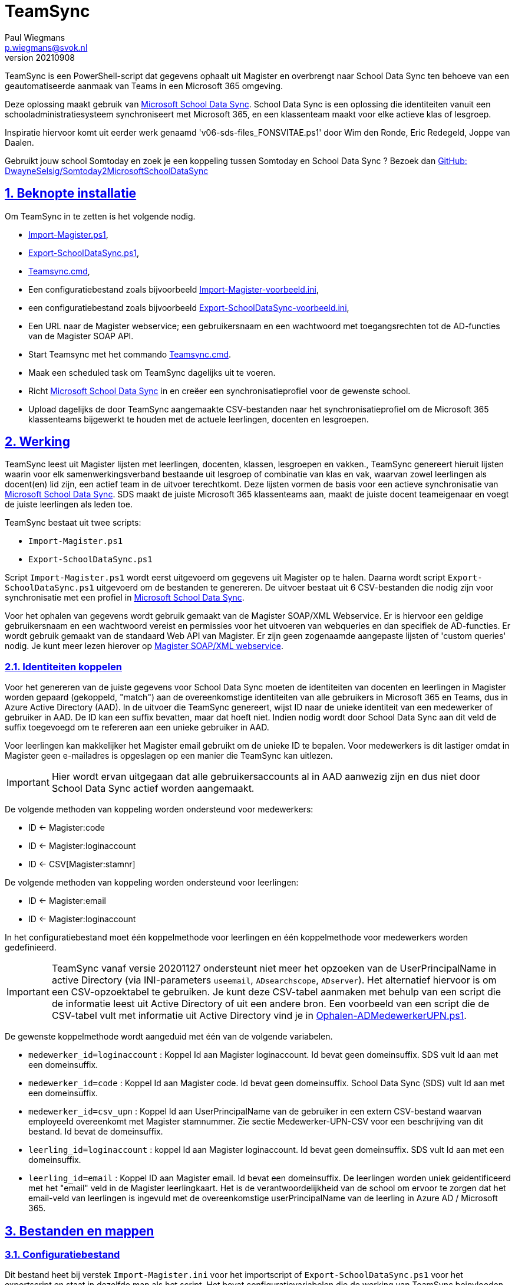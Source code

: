 = TeamSync 
Paul Wiegmans <p.wiegmans@svok.nl>
v20210908

:idprefix:
:idseparator: -
:sectanchors:
:sectlinks:
:sectnumlevels: 4
:sectnums:
:toc:
:toclevels: 4
:toc-title:

TeamSync is een PowerShell-script dat gegevens ophaalt uit Magister en overbrengt naar School Data Sync ten behoeve van een geautomatiseerde aanmaak van Teams in een Microsoft 365 omgeving. 

Deze oplossing maakt gebruik van https://sds.microsoft.com/[Microsoft School Data Sync]. School Data Sync is een oplossing die identiteiten vanuit een schooladministratiesysteem synchroniseert met Microsoft 365, en een klassenteam maakt voor elke actieve klas of lesgroep.

Inspiratie hiervoor komt uit eerder werk genaamd 'v06-sds-files_FONSVITAE.ps1' door Wim den Ronde, Eric Redegeld, Joppe van Daalen.

Gebruikt jouw school Somtoday en zoek je een koppeling tussen Somtoday en School Data Sync ? Bezoek dan https://github.com/DwayneSelsig/Somtoday2MicrosoftSchoolDataSync[GitHub: DwayneSelsig/Somtoday2MicrosoftSchoolDataSync]

toc::[]

== Beknopte installatie

Om TeamSync in te zetten is het volgende nodig.  

* link:Import-Magister.ps1[Import-Magister.ps1], 
* link:Export-SchoolDataSync.ps1[Export-SchoolDataSync.ps1],
* link:Teamsync.cmd[Teamsync.cmd],
* Een configuratiebestand zoals bijvoorbeeld link:Import-Magister-voorbeeld.ini[Import-Magister-voorbeeld.ini],
* een configuratiebestand zoals bijvoorbeeld link:Export-SchoolDataSync-voorbeeld.ini[Export-SchoolDataSync-voorbeeld.ini],
* Een URL naar de Magister webservice; een gebruikersnaam en een wachtwoord met toegangsrechten tot de AD-functies van de Magister SOAP API.
* Start Teamsync met het commando link:Teamsync.cmd[Teamsync.cmd].
* Maak een scheduled task om TeamSync dagelijks uit te voeren.
* Richt https://sds.microsoft.com/[Microsoft School Data Sync] in en creëer een synchronisatieprofiel voor de gewenste school. 
* Upload dagelijks de door TeamSync aangemaakte CSV-bestanden naar het synchronisatieprofiel om de Microsoft 365 klassenteams bijgewerkt te houden met de actuele leerlingen, docenten en lesgroepen.

== Werking 

TeamSync leest uit Magister lijsten met leerlingen, docenten, klassen, lesgroepen en vakken.,
TeamSync genereert hieruit lijsten waarin voor elk samenwerkingsverband bestaande uit lesgroep of combinatie van klas en vak, waarvan zowel leerlingen als docent(en) lid zijn, een actief team in de uitvoer terechtkomt. Deze lijsten vormen de basis voor een actieve synchronisatie van https://sds.microsoft.com/[Microsoft School Data Sync]. SDS maakt de juiste Microsoft 365 klassenteams aan, maakt de juiste docent teameigenaar en voegt de juiste leerlingen als leden toe.

TeamSync bestaat uit twee scripts: 

* `Import-Magister.ps1`
* `Export-SchoolDataSync.ps1`

Script `Import-Magister.ps1` wordt eerst uitgevoerd om gegevens uit Magister op te halen. Daarna wordt script `Export-SchoolDataSync.ps1` uitgevoerd om de bestanden te genereren. De uitvoer bestaat uit 6 CSV-bestanden die nodig zijn voor synchronisatie met een profiel in https://sds.microsoft.com/[Microsoft School Data Sync].

Voor het ophalen van gegevens wordt gebruik gemaakt van de Magister SOAP/XML Webservice. Er is hiervoor een geldige gebruikersnaam en een wachtwoord vereist en permissies voor het uitvoeren van webqueries en dan specifiek de AD-functies. Er wordt gebruik gemaakt van de standaard Web API van Magister. Er zijn geen zogenaamde aangepaste lijsten of 'custom queries' nodig. Je kunt meer lezen hierover op https://sikkepitje.nl/Tech/MagisterSOAP2020[Magister SOAP/XML webservice]. 

=== Identiteiten koppelen

Voor het genereren van de juiste gegevens voor School Data Sync moeten de identiteiten van docenten en leerlingen in Magister worden gepaard (gekoppeld, "match") aan de overeenkomstige identiteiten van alle gebruikers in Microsoft 365 en Teams, dus in Azure Active Directory (AAD). In de uitvoer die TeamSync genereert, wijst ID naar de unieke identiteit van een medewerker of gebruiker in AAD. De ID kan een suffix bevatten, maar dat hoeft niet. Indien nodig wordt door School Data Sync aan dit veld de suffix toegevoegd om te refereren aan een unieke gebruiker in AAD. 

Voor leerlingen kan makkelijker het Magister email gebruikt om de unieke ID te bepalen. Voor medewerkers is dit lastiger omdat in Magister geen e-mailadres is opgeslagen op een manier die TeamSync kan uitlezen. 

IMPORTANT: Hier wordt ervan uitgegaan dat alle gebruikersaccounts al in AAD aanwezig zijn en dus niet door School Data Sync actief worden aangemaakt.

De volgende methoden van koppeling worden ondersteund voor medewerkers:

* ID <- Magister:code
* ID <- Magister:loginaccount
* ID <- CSV[Magister:stamnr]

De volgende methoden van koppeling worden ondersteund voor leerlingen:

* ID <- Magister:email
* ID <- Magister:loginaccount

In het configuratiebestand moet één koppelmethode voor leerlingen en één koppelmethode voor medewerkers worden gedefinieerd. 

IMPORTANT: TeamSync vanaf versie 20201127 ondersteunt niet meer het opzoeken van de UserPrincipalName in active Directory (via INI-parameters `useemail`, `ADsearchscope`, `ADserver`). Het alternatief hiervoor is om een CSV-opzoektabel te gebruiken. Je kunt deze CSV-tabel aanmaken met behulp van een script die de informatie leest uit Active Directory of uit een andere bron. Een voorbeeld van een script die de CSV-tabel vult met informatie uit Active Directory vind je in link:Ophalen-ADMedewerkerUPN.ps1[Ophalen-ADMedewerkerUPN.ps1].

De gewenste koppelmethode wordt aangeduid met één van de volgende variabelen. 

** `medewerker_id=loginaccount` : Koppel Id aan Magister loginaccount. Id bevat geen domeinsuffix. SDS vult Id aan met een domeinsuffix. 

** `medewerker_id=code` : Koppel Id aan Magister code. Id bevat geen domeinsuffix. School Data Sync (SDS) vult Id aan met een domeinsuffix.

** `medewerker_id=csv_upn` : Koppel Id aan UserPrincipalName van de gebruiker in een extern CSV-bestand waarvan employeeId overeenkomt met Magister stamnummer. Zie sectie Medewerker-UPN-CSV voor een beschrijving van dit bestand. Id bevat de domeinsuffix.

** `leerling_id=loginaccount` : koppel Id aan Magister loginaccount. Id bevat geen domeinsuffix. SDS vult Id aan met een domeinsuffix.

** `leerling_id=email` : Koppel ID aan Magister email. Id bevat een domeinsuffix. De leerlingen worden uniek geidentificeerd met het "email" veld in de Magister leerlingkaart. Het is de verantwoordelijkheid van de school om ervoor te zorgen dat het email-veld van leerlingen is ingevuld met de overeenkomstige userPrincipalName van de leerling in Azure AD / Microsoft 365. 

== Bestanden en mappen

=== Configuratiebestand
Dit bestand heet bij verstek `Import-Magister.ini` voor het importscript of `Export-SchoolDataSync.ps1` voor het exportscript en staat in dezelfde map als het script. Het bevat configuratievariabelen die de werking van TeamSync beinvloeden. Een andere bestandsnaam kan worden aangegeven door middel van de  <<Parameter Inifile>>. Configuratievariabelen worden behandeld in hoofdstuk <<Configuratie>>.

=== Importfiltermap
In deze map worden <<Filters>> geplaatst ten behoeve van het importscript.

=== Importkladmap
Het importscript plaatst hier tijdelijke bestanden, die slechts dienen om de goede werking te controleren van de Magister webservice en instellingen en filters van TeamSync,

=== Importdatamap
Het importscript plaatst in deze map een aantal bestanden met uit Magister opgehaalde gegevens over leerlingen, docenten en vakken. Het exportscript heeft deze bestanden nodig om in te lezen en bewerkt ze verder. 

* `magister_leer.clixml`
* `magister_docent.clixml`
* `magister_vak.clixml`

Bestanden met de extensie ".clixml" zijn bestanden  in een XML-formaat die door PowerShell kunnen worden weergegeven met het volgende commando:
[source,powershell]
----
Import-CliXML -Path $clixmlfile | Out-GridView -Wait
----

=== Exportfiltermap
In deze map worden <<Filters>> geplaatst ten behoeve van het exportscript.

=== Exportkladmap
Het exportscript plaatst hier tijdelijke bestanden, die dienen om de goede werking te controleren van TeamSync, met name instelingen en filters.

=== Exportdatamap
Het exportscript maakt in deze map volgens de specificaties van School Data Sync de volgende bestanden aan. 

* `School.csv`
* `Section.csv`
* `Student.csv`
* `StudentEnrollment.csv`
* `Teacher.csv`
* `TeacherRoster.csv`

Deze bestanden zijn bedoeld om te uploaden naar het gewenste synchronisatieprofiel in School Data Sync. 

=== Medewerker_UPN.CSV
Dit wordt ingelezen door importscript uit de importfiltermap. Indien de koppelmethode gebruik maakt van een CSV-bestand (configuratieparameter "medewerker_id=csv_upn"), dan moet in de Importfiltermap een CSV-bestand worden aangeleverd worden. 
De naam van dit bestand is `Medewerker_UPN.csv`. De inhoud van dit bestand bestaat uit een kopregel en één of meer gegevensregels. De kopregel bevat "employeeId,UserPrincipalName". Voor elke medewerker in Magister is er een gegevensregel. De gegevensregels bevatten elk twee gegevensvelden, gescheiden door een komma. Het eerste gegevensveld bevat het stamnummer van een medewerker. Het tweede gegevensveld bevat de overeenkomstige UserPrincipalName die de gebruiker in Microsoft 365 uniek identificeert. De velden mogen omsloten zijn door dubbele aanhalingstekens, maar dat is niet verplicht.

=== Filters
In zowel de Importfiltermap als de Exportfiltermap kunnen één of meer bestanden worden geplaatst om filters toe te passen op de te verwerken gegevens. Hierbij wordt gebruikt gemaakt van zogenaamde 'regular expressions' oftewel regex-patronen. Met behulp van de regex-patronen kunnen krachtige selecties worden gemaakt die bepalen welke gegevens moeten worden verwerkt en welke niet. De filters kunnen worden toegepast om de hoeveelheid te verwerken gegevens te reduceren en slimme selecties te maken op welke gegevens resulteren in actieve klassenteams. 

Er kan bij het ophalen van Magistergegevens door `Import-Magister.ps1` worden gefilterd op: 

* docent(id), 
* klas, 
* studie, 
* locatie (overeenkomend met Administratieve_eenheid.Omschrijving in Magister).

Er kan bij het bepalen van klassenteams door `Export-Magister.ps1` worden gefilterd op:

* docent(id),
* klas, 
* studie, 
* locatie (overeenkomend met Administratieve_eenheid.Omschrijving in Magister),
* teamnaam.

Er zijn twee typen filters te definieren: 

* _insluitende_ of _inclusieve_ filters, en
* _uitsluitende_ of _exclusieve_ filters. 

Bij insluitende filters worden alleen de gegevens die overeenkomen met de opgegeven regex-patronen verwerkt en de rest wordt weggegooid. 
Bij uitsluitende filters worden alle gegevens die **niet** overeenkomen met de opgegeven patronen verwerkt, terwijl de gegevens die wel overeenkomen niet worden verwerkt.
Je kunt insluitende en uitsluitende filters combineren om te komen tot een nauwkeurige gedefinieerde verzameling klassenteams, die precies beantwoordt aan de behoefte.


De volgende filterbestanden kunnen worden gedefinieerd door het overeenkomstige bestand in de Importfiltermap en/of Exportfiltermap te definieren en deze te vullen met de gewenste regex-patronen. 

* `excl_docent.csv` : dit bevat filters voor het uitsluitend filteren van docenten op Id.
* `incl_docent.csv` : filters voor het insluitend filteren van docenten op Id.
* `excl_klas.csv` : filters voor het uitsluitend filteren van leerlingen op klasnaam.
* `incl_klas.csv` : filters voor het insluitend filteren van leerlingen op klasnaam.
* `excl_studie.csv` : filters voor het uitsluitend filteren van leerlingen op studie.
* `incl_studie.csv` : filters voor het insluitend filteren van leerlingen op studie.
* `incl_locatie.csv` : filters voor het insluitend filteren van leerlingen op locatie oftewel Magister:Administratieve_eenheid.Omschrijving.
* `incl_teamnaam.csv` : (alleen in de ExportFiltermap t.b.v. `Export-SchoolDataSync.ps1`) filters voor het insluitend filteren van teams op (weergave)naam. t.b.v. `Export-SchoolDataSync.ps1`
* `excl_teamnaam.csv` : (alleen in de ExportFiltermap t.b.v. `Export-SchoolDataSync.ps1`) filters voor het uitsluitend filteren van teams op (weergave)naam.

Het gebruik van deze filterbestanden is optioneel. Als ze bestaan, worden ze ingelezen en gebruikt. Als ze niet bestaan, wordt er niet gefilterd. Indien gebruikt, dan bevat elk filterbestand één of meer regex-patronen, elk op een eigen regel, die worden toegepast voor het filteren van de relevante gegevens. Elke regex-patroon matcht een deel van de invoer. Wildcards zijn niet nodig. Alle tekens met een speciale betekenis voor de match-operator zijn hierbij toegelaten. Plaats geen lege regels in het filterbestand.

Speciale betekenis hebben:

* `^` matcht het begin van een zoekterm 
* `$` matcht het eind van een zoekterm
* '\' is een escape-teken voor tekens die een speciale betekenis voor regex hebben.
* '\s' is een aanduiding voor een spatie.

Voor een uitgebreidere uitleg over regular expressions of regex, zie https://nl.wikipedia.org/wiki/Reguliere_expressie[Reguliere expressie - Wikipedia]

==== Voorbeelden van filters
===== Filtervoorbeeld VAVO uitfilteren
Alle leerlingen waarvan de studie eindigt op "VAVO" worden uitgesloten.

Het bestand `ImportFilterMap\excl_studie.csv` wordt aangemaakt en bevat: 
```
VAVO$
```
===== Filtervoorbeeld Brugklassen, Mavo, Havo, Vwo
We willen de leerlingen van Mavo, Havo, Vwo en de brugklassen verwerken; alle leerlingen in een studie die begint met B,M,H of V moeten worden verwerkt. 

Het bestand `ImportFilterMap\incl_studie.csv` wordt aangemaakt en bevat:
```
^M
^H
^V
^B
```
===== Filtervoorbeeld: H4 en H5
Voorbeeld : we willen alleen 4 en 5 Havo en verwerken; alle leerlingen in de klas die begint met '4H' of '5H' moeten worden verwerkt. 

Het bestand `ImportFilterMap\incl_klas.csv` bevat:
```
^5H
^4H
```

===== Filtervoorbeeld: Geen tweede rol in Magister
Voorbeeld: we willen alleen docenten wiens id niet begint met '_' of eindigt op '*'. 

Het bestand `ImportFilterMap\excl_docent.csv` bevat:
```
^_
\*$
```

===== Filtervoorbeeld: 1 Magister, 4 scholen
Voorbeeld: In het geval dat er 4 scholen gebruik maken van 1 Magisterinstantie, en alleen klassenteams voor Beroepsgericht zijn gewenst. Alle docenten, leerlingen en lesgroepen hebben Magister:Administratieve_eenheid.Omschrijving = "Beroepsgericht".

Het bestand `ImportFiltermap\incl_locatie.csv` *of* `ExportFiltermap\incl_locatie.csv` bevat: 
```
Beroepsgericht
```

===== Filtervoorbeeld: Alleen teams met " EN "
Voorbeeld: alleen teams met " EN " in de naam. 

Het bestand `Export-Filter\incl_teamnaam.csv` bevat: 
```
\sEN\s
```
Gotcha: het filter is niet hoofdlettergevoelig, dus filtert ook alle voorkomingen van " en ".

== Configuratie

Het configuratiebestand definieert een aantal parameters (anders gezegd: configuratievariabelen), die nodig zijn voor de correct werking van TeamSync.

De parameters in het configuratiebestand worden gespecificeerd als een naam-waarde-paar en hebben de volgende vorm:

```
<naam>=<waarde>
```

Aanhalingstekens zijn toegestaan maar niet nodig. Spaties in het waarde-deel zijn toegestaan. Commentaarregels zijn toegestaan, door de regel te beginnen met '#'.

IMPORTANT:  Backslashes worden opgevat als escape-karakters. Om backslashes in paden op te geven, escape deze met een extra backslash. Bijvoorbeeld: `Importfiltermap=Submap1\\Submap2\\Submap3`

=== Configuratievariabelen voor importscript
De volgende parameters kunnen worden gedefinieerd in het configuratiebestand van het importscript.

[square]
* `Importfiltermap=waarde` : pad naar invoermap relatief t.o.v. scriptpad
* `Importkladmap=waarde` : pad naar kladmap relatief t.o.v. scriptpad
* `Importdatamap=waarde` : pad naar uitvoermap relatief t.o.v. scriptpad
* `magisterUser=waarde` : webservice-gebruikersnaam
* `magisterPassword=waarde` : webservice-wachtwoord
* `magisterUrl=waarde` : webservice-URL
* `handhaafJPTMedewerkerCodeIsLogin=waarde` : filtert dubbele identiteiten weg voor Code<>Login
* `medewerker_id=waarde` : koppelmethode voor medewerkers
* `leerling_id=waarde` : koppelmethode voor leerlingen

=== Configuratievariabelen voor exportscript
De volgende parameters kunnen worden gedefinieerd in het configuratiebestand van het exportscript.

* `Importdatamap=waarde` : pad naar importdatamap relatief t.o.v. scriptpad
* `Exportfiltermap=waarde` : pad naar exportfiltermap relatief t.o.v. scriptpad
* `Exportkladmap=waarde` : pad naar exportkladmap relatief t.o.v. scriptpad
* `Exportdatamap=waarde` : pad naar exportdatamap relatief t.o.v. scriptpad
* `brin=waarde` : BRIN-nummer van de school
* `schoolnaam=waarde` : naam van de school in SDS
* `teamid_prefix=waarde` : prefix voor team-ids in SDS
* `teamnaam_prefix=waarde` : prefix voor teamnamen in SDS
* `teamnaam_suffix=waarde` : suffix voor teamnamen in SDS
* `maakklassenteams=waarde` : schakelaar voor aanmaken van een team voor iedere (stam)klas
* `bon_match_docentlesgroep_aan_leerlingklas=waarde`  : schakelaar voor matchen aan tweede deel van docent-groepvaknaam
* `docenten_per_team_limiet=waarde` : bepaalt limiet van het aantal docenten per tema.

==== Brin
Deze parameter is verplicht. Dit is het BRIN-nummer van de school. Vraag je schooladminstratie of directie hiervoor. 

==== Schoolnaam 
Deze parameter is verplicht. Dit is de schoolnaam zoals die in School Data Sync moet zijn gedefinieerd. 

==== MagisterUser, MagisterPassword, MagisterUrl 
Deze parameters zijn verplicht. Deze gegevens zijn vereist om toegang te krijgen tot de Medius Webservices. De LAS-beheerder maakt een gebruiker aan in de Webservice gebruikerslijst in Magister. De gebruikersnaam en wachtwoord moeten worden gegeven in `MagisterUser` en `MagisterPassword`. Deze gebruiker heeft toegangsrechten nodig tot de *_ADfuncties_* in de Medius Webservices. De MagisterUrl is de URL waar de webservices worden aangeboden. Dit bestaat uit de schoolspecifieke URL voor  Schoolwerkplek met daarachter poort en padaanduiding _:8800/doc_ . De hele URL ziet er uit als `https://schooldomein.swp.nl:8800/doc`.

==== Teamid_prefix
Deze parameter is verplicht. Deze tekst wordt toegevoegd aan het begin van de ID van team. Dit wordt deel van de unieke ID die elk team uniek identificeert in Microsoft 365. Een nuttige prefix identificeert zowel de school als het schooljaar en is bijvoorbeeld "JPT 1920". Spaties in de naam worden omgezet in underscores ten behoeve van het bepalen van de ObjectID. 

==== Teamnaam_prefix
Deze tekst wordt toegevoegd aan het begin van de weergavenaam van elk team en wordt zichtbaar in de teamlijst van alle deelnemers.

==== Teamnaam_suffix
Deze tekst wordt toegevoegd aan het eind van de weergavenaam van elk team en wordt zichtbaar in de teamlijst van alle deelnemers.

==== Importfiltermap
Dit specifieert de naam van de Importfiltermap, relatief ten opzichte van de locatie van het script. Bij verstek is de naam `ImportFilter`. 

==== Importkladmap
Dit specificeert de mapnaam van de Importkladmap relatief ten opzichte van de locatie van het script. Bij verstek is de naam `ImportKlad`.

==== Importdatamap
Dit specificeert de mapnaam van de Importdatamap relatief ten opzichte van de locatie van het script. Bij verstek is de naam `ImportData`.

==== Exportfiltermap
Dit specifieert de naam van de Importfiltermap, relatief ten opzichte van de locatie van het script. Bij verstek is de naam `ExportFilter`. 

==== Exportkladmap
Dit specificeert de mapnaam van de Importkladmap relatief ten opzichte van de locatie van het script. Bij verstek is de naam `ExportKlad`.

==== Exportdatamap
Dit specificeert de mapnaam van de Importdatamap relatief ten opzichte van de locatie van het script. Bij verstek is de naam `ExportData`.

==== handhaafJPTMedewerkerCodeIsLogin 
Gebruik `handhaafJPTMedewerkerCodeIsLogin=1`. Bij verstek geldt `handhaafJPTMedewerkerCodeIsLogin=0` . Deze instelling dient om uitsluitend medewerkers te verwerken waarbij Magister->Code gelijk is aan Magister->loginaccount.naam. Dit filter wordt in een speciaal geval voor JPT toegepast om dubbele identiteiten weg te filteren. 

==== medewerker_id
Deze parameter duidt aan hoe identiteiten van medewerkers in Azure AD worden gekoppeld aan Magister. Deze parameter is verplicht. Toegestane waarden zijn 
`code`, `loginaccount`, `ad_upn`, `csv_upn`
. Zie <<Identiteiten koppelen>> . 

==== leerling_id
Deze parameter duidt aan hoe identiteiten van leerlingen in Azure AD worden gekoppeld aan Magister. Deze parameter is verplicht. Toegestane waarden zijn 
`loginaccount`, `email`
. Zie <<Identiteiten koppelen>> . 

=== bon_match_docentlesgroep_aan_leerlingklas
Deze parameter is een schakelaar die uit staat met `0` of aan staat met de waarde `1`. Wanneer `1` dan worden extra teams aangemaakt, waarvan de naam wordt opgebouwd uit het deel van de klasnaam na de punt in de docent-groepvakken, gevolgd door een vaknaam. Bij verstek is de waarde `0`. Deze parameter zorgt ervoor dat het aantal actieve teams in de onderbouw van Bonhoeffercollege wordt verhoogd met teams voor docentgroepvakken voor lesgroepen met namen als "B.B2" en "M2.M2a", waarvan alleen het deel achter de punt wordt gebruikt om te kunnen koppelen aan leerlingklassen. 

=== docenten_per_team_limiet
Deze parameter bevat een getal dat wordt vergeleken met het aantal docenten in elke kandidaatteam. Indien het aantal docenten hoger is dan gegeven door deze parameter, dan wordt het team overgeslagen bij het identificeren van actieve teams. Wanneer deze parameter `0` is, dan wordt deze controle op het aantal docenten niet uitgevoerd. Bij verstek is de waarde `0`.


== Commandoregelparameters

=== Parameter Inifile 
Met de commandoregelparameter `-Inifile` wordt de naam van een alternatief <<Configuratie>>-bestand opgegeven. De naam is geinterpreteerd als relatief ten opzichte van de map waarin het script staat. Deze voorziening maakt het mogelijk om gegevens van verscheidene instanties van Magister gescheiden te verwerken. 

Een voorbeeld : 

 <scriptnaam> -Inifile <bestandsnaam> 

waarbij `<bestandsnaam>` de naam is van een configuratiebestand. Deze parameter heeft de aliassen `Inifilename`,`Inibestandsnaam`,`Config`,`Configfile` en `Configuratiebestand`. Een alternatief configuratiebestand kan dus ook worden opgegeven met bijvoorbeeld: 

 <scriptnaam> -Config <bestandsnaam> 

==== Voorbeeld
Met het volgende CMD commandoscript kan het configuratiebestand 'Team-JPT.ini' worden gebruikt om script 1 en 2 uit te voeren, wanneer deze in dezelfde map als dit commandoscript staan. 

```
@echo off
Powershell.exe -NoProfile -NoLogo -ExecutionPolicy Bypass -File "%~dp0Import-Magister.ps1" -Inifile "Team-JPT.ini"
Powershell.exe -NoProfile -NoLogo -ExecutionPolicy Bypass -File "%~dp0Export-SchoolDataSync.ps1" -IniFile "Team-JPT.ini"
```

== Tips en trucs

=== Run de scripts

Vanaf de PowerShell prompt gebruikmaken van verstekwaarden:
```
. .\Import-Magister.ps1
. .\Export-SchoolDataSync.ps1
```
Vanaf PowerShell prompt met parameters:
```
. .\Import-Magister.ps1 -IniFile Magister.ini
. .\Export-SchoolDataSync.ps1 -IniFile School1.ini
. .\Export-SchoolDataSync.ps1 -IniFile School2.ini
```

Vanaf de CMD prompt of door middel van een batchbestand:
```
@PowerShell.exe -NoProfile -NoLogo -ExecutionPolicy Bypass -File "%~dp0Import-Magister.ps1" -IniFile Magister.ini
@PowerShell.exe -NoProfile -NoLogo -ExecutionPolicy Bypass -File "%~dp0Export-SchoolDataSync.ps1" -IniFile School1.ini
@PowerShell.exe -NoProfile -NoLogo -ExecutionPolicy Bypass -File "%~dp0Export-SchoolDataSync.ps1" -IniFile School2.ini
```

=== Logbestanden

De twee scripts loggen alle schermuitvoer en foutmeldingen in een logbestand, met de naam "Import-Magister.log" respectievelijke "Export-SchoolDataSync.log" in de map "Log" in de map waar de scriptbestanden staan. Bestudeer deze logs om te onderzoeken welke foutmeldingen zijn gegenereerd, en op welke regel dat gebeurde.

De logbestanden worden geroteerd elke keer dat een script wordt uitgevoerd. Bij elke keer dat het importscript en exportscript worden uitgevoerd, worden de laatste 7 logbestanden hernoemd en een nieuw logbestand wordt aangemaakt. Het oudste logbestand wordt verwijderd. De naam van de bewaarde logbestanden zijn "Import-Magister.01.log" respectievelijk "Export-SchoolDataSync.01.log" en deze zijn opeenvolgend genummerd naarmate het logbestand ouder is. Er worden van elke script altijd ten hoogste 8 logbestanden bewaard.

=== Controle van uitvoer

TeamSync maakt een aantal bestanden aan, die inzicht geven in welke teams door School Data Sync aangemaakt zouden worden en welke gegevens worden verwerkt. Deze bestanden hebben een CSV-formaat (Comma Separated Values). Dit is een belangrijke hulp bij het bepalen van de juiste filters en instellingen. 

Script Import-Magister genereert onder andere: 

* `leerling.csv` : Een lijst met leerlingen zoals die uit Magister wordt gelezen.
* `docent.csv` : Een lijst met medewerkers zoals die uit Magister wordt gelezen.

Script Export-SchoolDataSync genereert onder andere:

* `hteamactief_{teamid_prefix}.csv` : Een lijst met alle teams die TeamSync als actief aanmerkt. Dit zijn de teams die in de uitvoer voor SDS voorkomen.
* `hteam0doc_{teamid_prefix}.csv` : Een lijst met Teams die als inactief zijn aangeduid omdat een docent hierin ontbreekt.
* `hteam0ll_{teamid_prefix}.csv` : Een lijst met Teams die als inactief zijn aangeduid omdat leerlingen hierin ontbreken.

Om te zien welke teams actief zouden worden gesynchroniseerd door Microsoft School Data Sync, open het bestand met de naam `hteamactief_{teamid_prefix}.csv`.

=== Typische gebruikscenarios

==== Testen

Gedurende het testen is het meest  handig als `Import-Magister.ps1` gedurende een run zonder filters wordt uitgevoerd om alle gegevens op te halen uit Magister. Wanneer dit eenmaal is gebeurd, dan kan `Export-SchoolDataSync.ps1` herhaaldelijk met één of meer filters worden uitgevoerd om te kijken wat het resultaat zou worden. Dit laatste script wordt veel sneller uitgevoerd, omdat het niet steeds opnieuw de gegevens uit Magister hoeft op te halen. 

==== Een Magister, twee scholen  (UITWERKEN)

Een scenario van het soort 'Één Magister - twee scholen' kan er zo uitzien: 

* Het script `Import-Magister.ps1` wordt uitgevoerd met een aangepast configuratiebestand, zonder filters, dat alle gegevens worden opgehaald uit Magister. Dit levert snelheidswinst op. De tussenresultaten worden opgeslagen in de Importdatamap. 
* Het script `Export-SchoolDataSync.ps1` wordt één keer uitgevoerd voor elke school met een voor één school specifiek configuratiebestand: 
** Importdatamap, Exportfiltermap, Exportdatamap verwijzen naar een school-specifieke map 
** de schoolspecifieke Exportfiltermap bevat in het bestand `incl_locatie.csv` een of meer school-specifieke regexpatronen die overeenkomen met de gewenste waarden voor het veld Administratieve_eenheid.Omschrijving in Magister. 
** `teamid_prefix` enz. verschilt per school.

Dit scenario wordt gecomplementeerd met een eigen synchronisatieprofiel voor elke school in School Data Sync. De uitvoerbestanden worden geupload naar het respectievelijke synchronisatieprofiel.

=== LET OP: Leerlingen, docenten en vakken moeten actief zijn in Magister

Probeer je TeamSync uit, maar krijg je geen actieve teams? Waarschijnlijk haal je de Magistergegevens op in de zomervakantie. 
Dat gaat niet werken en waarom wordt hieronder uitgelegd. 

Om een lijst met actieve teams te genereren, moeten de gegevens in Magister aan een aantal strikte voorwaarden voldoen:

* Leerlingen en docenten moeten actief zijn, d.w.z. de inschrijfdatum moet in het verleden liggen, en de uitschrijfdatum in de toekomst of leeg.
* Leerlingen en docenten moeten een ingevulde locatie oftewel "Administratieve_eenheid.Omschrijving" hebben.
* Leerlingen moeten lid zijn van een klas.
* Er moet een docent zijn toegewezen aan elk vak (in de lessentabel van een leerling). 
* De lesperiode, waarin elk vak wordt gegeven door de docent aan de klas, moet actief zijn, d.w.z. de huidige datum moet tussen begindatum en einddatum liggen.

Als aan de bovenstaande voorwaarden niet is voldaan, worden de verbanden tussen docenten, leerlingen (lesgroep) en vak niet als actief beschouwd en bevat de uitvoer geen actieve teams.
Vanwege deze reden zal TeamSync in de zomervakantie geen nuttige uitvoer leveren. 

== Handige links

* https://sds.microsoft.com/[Microsoft School Data Sync]
* https://github.com/DwayneSelsig/Somtoday2MicrosoftSchoolDataSync[DwayneSelsig/Somtoday2MicrosoftSchoolDataSync]
